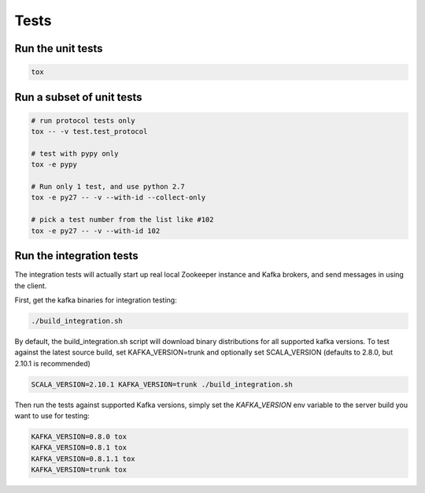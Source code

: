 Tests
=====

Run the unit tests
------------------

.. code:: bash

    tox


Run a subset of unit tests
--------------------------

.. code:: bash

    # run protocol tests only
    tox -- -v test.test_protocol

    # test with pypy only
    tox -e pypy

    # Run only 1 test, and use python 2.7
    tox -e py27 -- -v --with-id --collect-only

    # pick a test number from the list like #102
    tox -e py27 -- -v --with-id 102


Run the integration tests
-------------------------

The integration tests will actually start up real local Zookeeper
instance and Kafka brokers, and send messages in using the client.

First, get the kafka binaries for integration testing:

.. code:: bash

    ./build_integration.sh

By default, the build_integration.sh script will download binary
distributions for all supported kafka versions.
To test against the latest source build, set KAFKA_VERSION=trunk
and optionally set SCALA_VERSION (defaults to 2.8.0, but 2.10.1 is recommended)

.. code:: bash

    SCALA_VERSION=2.10.1 KAFKA_VERSION=trunk ./build_integration.sh

Then run the tests against supported Kafka versions, simply set the `KAFKA_VERSION`
env variable to the server build you want to use for testing:

.. code:: bash

    KAFKA_VERSION=0.8.0 tox
    KAFKA_VERSION=0.8.1 tox
    KAFKA_VERSION=0.8.1.1 tox
    KAFKA_VERSION=trunk tox
